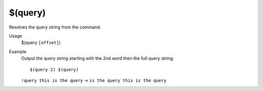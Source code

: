 $(query)
========

Resolves the query string from the command.

Usage
    $(query ``[offset]``)

Example
    Output the query string starting with the 2nd word then the full query string::

        $(query 2) $(query)

    ``!query this is the query`` -> ``is the query this is the query``
